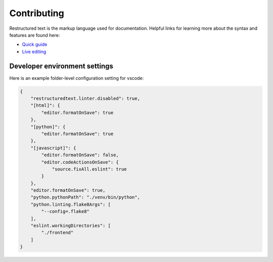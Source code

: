 Contributing
============

Restructured text is the markup language used for documentation. Helpful links
for learning more about the syntax and features are found here:

- `Quick guide`_
- `Live editing`_

.. _`Quick guide`: http://docutils.sourceforge.net/docs/user/rst/quickref.html
.. _`Live editing`: http://rst.ninjs.org/


Developer environment settings
------------------------------

Here is an example folder-level configuration setting for vscode:

.. code-block:: json

    {
        "restructuredtext.linter.disabled": true,
        "[html]": {
            "editor.formatOnSave": true
        },
        "[python]": {
            "editor.formatOnSave": true
        },
        "[javascript]": {
            "editor.formatOnSave": false,
            "editor.codeActionsOnSave": {
                "source.fixAll.eslint": true
            }
        },
        "editor.formatOnSave": true,
        "python.pythonPath": "./venv/bin/python",
        "python.linting.flake8Args": [
            "--config=.flake8"
        ],
        "eslint.workingDirectories": [
            "./frontend"
        ]
    }
